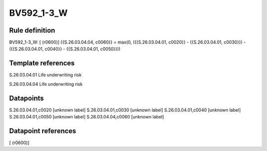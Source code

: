 ===========
BV592_1-3_W
===========

Rule definition
---------------

BV592_1-3_W: [ (r0600)] {{S.26.03.04.04, c0060}} = max(0, ({{S.26.03.04.01, c0020}} - {{S.26.03.04.01, c0030}}) - ({{S.26.03.04.01, c0040}} - {{S.26.03.04.01, c0050}}))


Template references
-------------------

S.26.03.04.01 Life underwriting risk

S.26.03.04.04 Life underwriting risk


Datapoints
----------

S.26.03.04.01,c0020 [unknown label]
S.26.03.04.01,c0030 [unknown label]
S.26.03.04.01,c0040 [unknown label]
S.26.03.04.01,c0050 [unknown label]
S.26.03.04.04,c0060 [unknown label]


Datapoint references
--------------------

[ (r0600)]